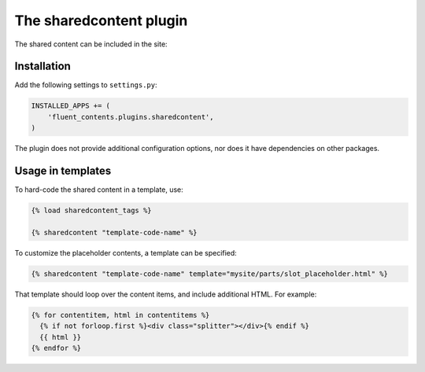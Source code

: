 .. _sharedcontent:

The sharedcontent plugin
========================

.. versionadded:: 0.8.5
   The `sharedcontent` plugin allows inserting an content at multiple locations in the site.

..

  .. image:: /images/plugins/sharedcontent-admin1.*
     :width: 770px
     :height: 422px

The shared content can be included in the site:

  .. image:: /images/plugins/sharedcontent-admin2.*
     :width: 733px
     :height: 65px


Installation
------------

Add the following settings to ``settings.py``:

.. code-block:: python

    INSTALLED_APPS += (
        'fluent_contents.plugins.sharedcontent',
    )

The plugin does not provide additional configuration options, nor does it have dependencies on other packages.


Usage in templates
------------------

To hard-code the shared content in a template, use:

.. code-block:: html+django

    {% load sharedcontent_tags %}

    {% sharedcontent "template-code-name" %}

To customize the placeholder contents, a template can be specified:

.. code-block:: html+django

    {% sharedcontent "template-code-name" template="mysite/parts/slot_placeholder.html" %}

That template should loop over the content items, and include additional HTML.
For example:

.. code-block:: html+django

    {% for contentitem, html in contentitems %}
      {% if not forloop.first %}<div class="splitter"></div>{% endif %}
      {{ html }}
    {% endfor %}
